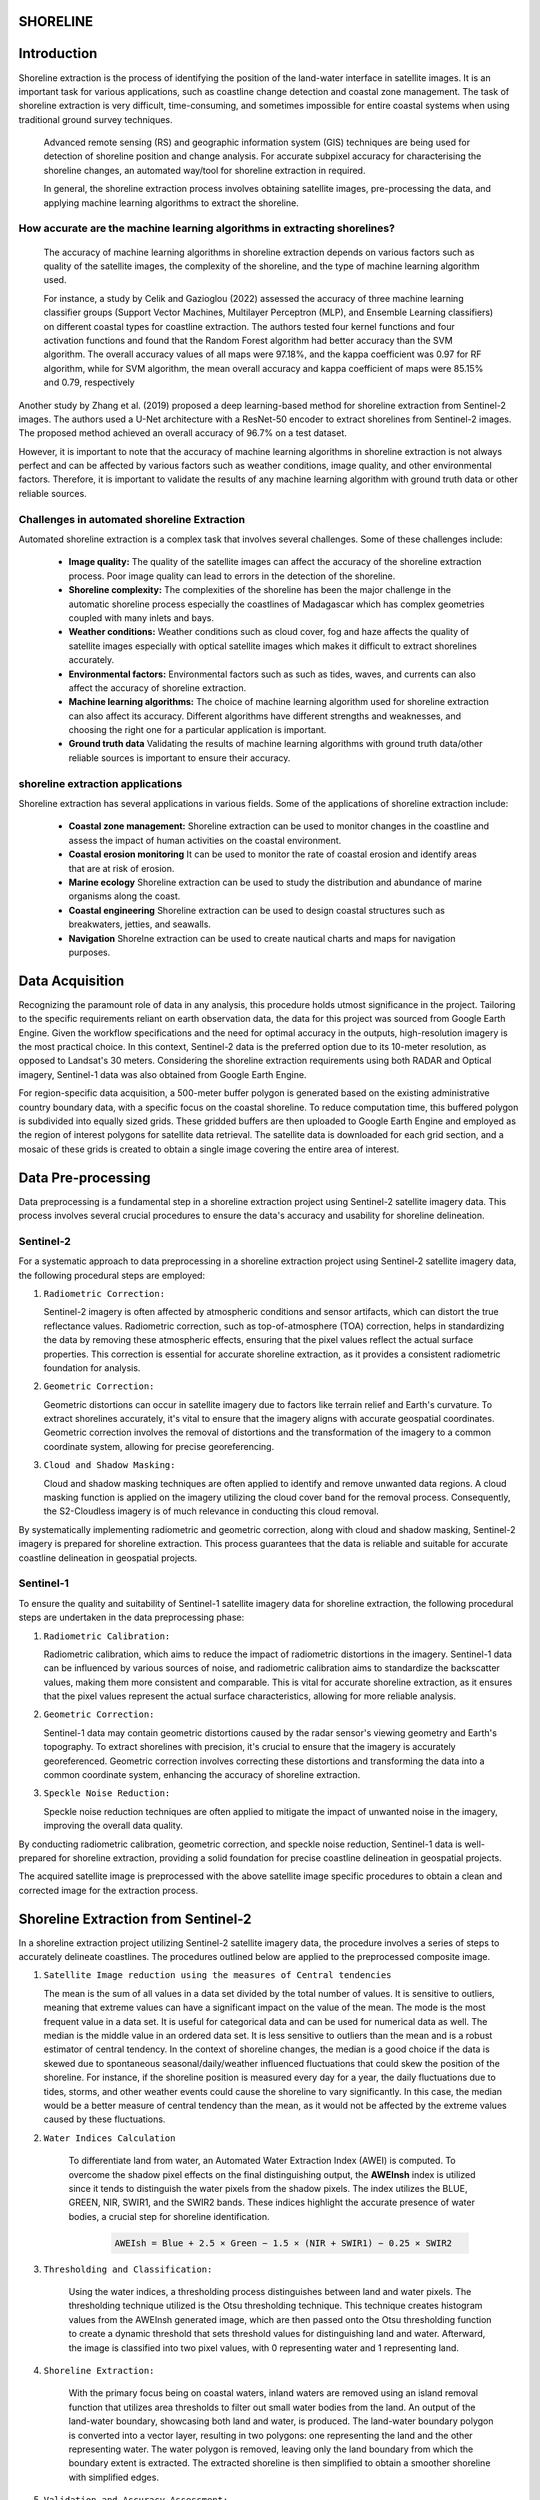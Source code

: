 ==========
SHORELINE
==========

=============
Introduction
=============

Shoreline extraction is the process of identifying the position of the land-water interface in satellite images.
It is an important task for various applications, such as coastline change detection and coastal zone management.
The task of shoreline extraction is very difficult, time-consuming, and sometimes impossible for entire coastal systems 
when using traditional ground survey techniques.

 Advanced remote sensing (RS) and geographic information system (GIS) techniques are being used for detection of shoreline position and change analysis.
 For accurate subpixel accuracy for characterising the shoreline changes, an automated way/tool for shoreline extraction in required.

 In general, the shoreline extraction process involves obtaining satellite images, pre-processing the data, and applying machine learning algorithms to extract the shoreline.

----------------------------------------------------------------------------
 How accurate are the machine learning algorithms in extracting shorelines?
----------------------------------------------------------------------------
 The accuracy of machine learning algorithms in shoreline extraction depends on various factors such as quality of the satellite images, the complexity of the shoreline, and the type 
 of machine learning algorithm used.

 For instance, a study by Celik and Gazioglou (2022) assessed the accuracy of three machine learning classifier groups (Support Vector Machines, Multilayer Perceptron (MLP), 
 and Ensemble Learning classifiers) on different coastal types for coastline extraction. The authors tested four kernel functions and four activation functions and found that 
 the Random Forest algorithm had better accuracy than the SVM algorithm. The overall accuracy values of all maps were 97.18%, and the kappa coefficient was 0.97 for RF algorithm, 
 while for SVM algorithm, the mean overall accuracy and kappa coefficient of maps were 85.15% and 0.79, respectively 

Another study by Zhang et al. (2019) proposed a deep learning-based method for shoreline extraction from Sentinel-2 images. The authors used a U-Net architecture with a ResNet-50 encoder to 
extract shorelines from Sentinel-2 images. The proposed method achieved an overall accuracy of 96.7% on a test dataset.

However, it is important to note that the accuracy of machine learning algorithms in shoreline extraction is not always perfect and can be affected by various factors such as weather conditions, 
image quality, and other environmental factors. Therefore, it is important to validate the results of any machine learning algorithm with ground truth data or other reliable sources.

--------------------------------------------------------------------
Challenges in automated shoreline Extraction
--------------------------------------------------------------------
Automated shoreline extraction is a complex task that involves several challenges. Some of these challenges include:

   - **Image quality:** The quality of the satellite images can affect the accuracy of the shoreline extraction process. Poor image quality can lead to errors in the detection of the shoreline.
   - **Shoreline complexity:** The complexities of the shoreline has been the major challenge in the automatic shoreline process especially the coastlines of Madagascar which has complex geometries coupled with many inlets and bays.
   - **Weather conditions:** Weather conditions such as cloud cover, fog and haze affects the quality of satellite images especially with optical satellite images which makes it difficult to extract shorelines accurately.
   - **Environmental factors:** Environmental factors such as such as tides, waves, and currents can also affect the accuracy of shoreline extraction.
   - **Machine learning algorithms:** The choice of machine learning algorithm used for shoreline extraction can also affect its accuracy. Different algorithms have different strengths and weaknesses,  and choosing the right one for a particular application is important.
   - **Ground truth data** Validating the results of machine learning algorithms with ground truth data/other reliable sources is important to ensure their accuracy.

----------------------------------
shoreline extraction applications
----------------------------------
Shoreline extraction has several applications in various fields. Some of the applications of shoreline extraction include:

   * **Coastal zone management:** Shoreline extraction can be used to monitor changes in the coastline and assess the impact of human activities on the coastal environment.
   * **Coastal erosion monitoring** It can be used to monitor the rate of coastal erosion and identify areas that are at risk of erosion.
   * **Marine ecology** Shoreline extraction can be used to study the distribution and abundance of marine organisms along the coast.
   * **Coastal engineering** Shoreline extraction can be used to design coastal structures such as breakwaters, jetties, and seawalls.
   * **Navigation** Shorelne extraction can be used to create nautical charts and maps for navigation purposes.

=================
Data Acquisition
=================

Recognizing the paramount role of data in any analysis, this procedure holds utmost significance in the project. Tailoring to the specific requirements reliant on earth observation data, the data for this project was sourced from Google Earth Engine. Given the workflow specifications and the need for optimal accuracy in the outputs, high-resolution imagery is the most practical choice. In this context, Sentinel-2 data is the preferred option due to its 10-meter resolution, as opposed to Landsat's 30 meters. Considering the shoreline extraction requirements using both RADAR and Optical imagery, Sentinel-1 data was also obtained from Google Earth Engine.

For region-specific data acquisition, a 500-meter buffer polygon is generated based on the existing administrative country boundary data, with a specific focus on the coastal shoreline. To reduce computation time, this buffered polygon is subdivided into equally sized grids. These gridded buffers are then uploaded to Google Earth Engine and employed as the region of interest polygons for satellite data retrieval. The satellite data is downloaded for each grid section, and a mosaic of these grids is created to obtain a single image covering the entire area of interest.

====================
Data Pre-processing
====================

Data preprocessing is a fundamental step in a shoreline extraction project using Sentinel-2 satellite imagery data. This process involves several crucial procedures to ensure the data's accuracy and usability for shoreline delineation.

-----------
Sentinel-2
-----------

For a systematic approach to data preprocessing in a shoreline extraction project using Sentinel-2 satellite imagery data, the following procedural steps are employed:

1. ``Radiometric Correction:``

   Sentinel-2 imagery is often affected by atmospheric conditions and sensor artifacts, which can distort the true reflectance values. Radiometric correction, such as top-of-atmosphere (TOA) correction, helps in standardizing the data by removing these atmospheric effects, ensuring that the pixel values reflect the actual surface properties. This correction is essential for accurate shoreline extraction, as it provides a consistent radiometric foundation for analysis.

2. ``Geometric Correction:``

   Geometric distortions can occur in satellite imagery due to factors like terrain relief and Earth's curvature. To extract shorelines accurately, it's vital to ensure that the imagery aligns with accurate geospatial coordinates. Geometric correction involves the removal of distortions and the transformation of the imagery to a common coordinate system, allowing for precise georeferencing.

3. ``Cloud and Shadow Masking:``

   Cloud and shadow masking techniques are often applied to identify and remove unwanted data regions. A cloud masking function is applied on the imagery utilizing the cloud cover band for the removal process. Consequently, the S2-Cloudless imagery is of much relevance in conducting this cloud removal.

By systematically implementing radiometric and geometric correction, along with cloud and shadow masking, Sentinel-2 imagery is prepared for shoreline extraction. This process guarantees that the data is reliable and suitable for accurate coastline delineation in geospatial projects.

-----------
Sentinel-1
-----------

To ensure the quality and suitability of Sentinel-1 satellite imagery data for shoreline extraction, the following procedural steps are undertaken in the data preprocessing phase:

1. ``Radiometric Calibration:``

   Radiometric calibration, which aims to reduce the impact of radiometric distortions in the imagery. Sentinel-1 data can be influenced by various sources of noise, and radiometric calibration aims to standardize the backscatter values, making them more consistent and comparable. This is vital for accurate shoreline extraction, as it ensures that the pixel values represent the actual surface characteristics, allowing for more reliable analysis.

2. ``Geometric Correction:``

   Sentinel-1 data may contain geometric distortions caused by the radar sensor's viewing geometry and Earth's topography. To extract shorelines with precision, it's crucial to ensure that the imagery is accurately georeferenced. Geometric correction involves correcting these distortions and transforming the data into a common coordinate system, enhancing the accuracy of shoreline extraction.

3. ``Speckle Noise Reduction:``

   Speckle noise reduction techniques are often applied to mitigate the impact of unwanted noise in the imagery, improving the overall data quality.

By conducting radiometric calibration, geometric correction, and speckle noise reduction, Sentinel-1 data is well-prepared for shoreline extraction, providing a solid foundation for precise coastline delineation in geospatial projects.

The acquired satellite image is preprocessed with the above satellite image specific procedures to obtain a clean and corrected image for the extraction process.

=====================================
Shoreline Extraction from Sentinel-2 
=====================================

In a shoreline extraction project utilizing Sentinel-2 satellite imagery data, the procedure involves a series of steps to accurately delineate coastlines. The procedures outlined below are applied to the preprocessed composite image.

1. ``Satellite Image reduction using the measures of Central tendencies``

   The mean is the sum of all values in a data set divided by the total number of values. It is sensitive to outliers, meaning that extreme values can have a significant impact on the value of the mean. The mode is the most frequent value in a data set. It is useful for categorical data and can be used for numerical data as well. The median is the middle value in an ordered data set. It is less sensitive to outliers than the mean and is a robust estimator of central tendency.
   In the context of shoreline changes, the median is a good choice if the data is skewed due to spontaneous seasonal/daily/weather influenced fluctuations that could skew the position of the shoreline. For instance, if the shoreline position is measured every day for a year, the daily fluctuations due to tides, storms, and other weather events could cause the shoreline to vary significantly. In this case, the median would be a better measure of central tendency than the mean, as it would not be affected by the extreme values caused by these fluctuations.

2. ``Water Indices Calculation``

      To differentiate land from water, an Automated Water Extraction Index (AWEI) is computed. To overcome the shadow pixel effects on the final distinguishing output, the **AWEInsh** index is utilized since it tends to distinguish the water pixels from the shadow pixels. The index utilizes the BLUE, GREEN, NIR, SWIR1, and the SWIR2 bands. These indices highlight the accurate presence of water bodies, a crucial step for shoreline identification.

         .. code-block:: python

            AWEIsh = Blue + 2.5 × Green − 1.5 × (NIR + SWIR1) − 0.25 × SWIR2

3. ``Thresholding and Classification:``

      Using the water indices, a thresholding process distinguishes between land and water pixels. The thresholding technique utilized is the Otsu thresholding technique. This technique creates histogram values from the AWEInsh generated image, which are then passed onto the Otsu thresholding function to create a dynamic threshold that sets threshold values for distinguishing land and water. Afterward, the image is classified into two pixel values, with 0 representing water and 1 representing land.

4. ``Shoreline Extraction:``

      With the primary focus being on coastal waters, inland waters are removed using an island removal function that utilizes area thresholds to filter out small water bodies from the land. An output of the land-water boundary, showcasing both land and water, is produced. The land-water boundary polygon is converted into a vector layer, resulting in two polygons: one representing the land and the other representing water. The water polygon is removed, leaving only the land boundary from which the boundary extent is extracted. The extracted shoreline is then simplified to obtain a smoother shoreline with simplified edges.

5. ``Validation and Accuracy Assessment:``

      The extracted shoreline is validated against ground truth data to assess its accuracy. Adjustments are made as necessary to improve the results.

6. ``Temporal Analysis:``

      For monitoring changes over time, multiple satellite images captured at different dates are analyzed for each island to identify trends and alterations in the shoreline.


=====================================
Shoreline Extraction from Sentinel-1
=====================================
Shoreline extraction process from sentinel 1 is quite different as that of sentinel-2 which has spectral bands that can be used to compute a water index in the move to distinguish water from non-water surfaces. The process of shoreline extraction from sentinel-1 includes:

1. ``Filter Sentinel-1 Data``

      First you need to download/import sentinel-1 GRD product into your processing environment. This basically comes as an imageCollection of many images of the area of interest. Next is to filter by the relevant polarisation depending on the nature of the study area. In this case, the VH polarisation is chosen as the most ideal for describing variations in volume scattering (from vegetation or water). Further a smoothing function is applied to the filtered data with a focal mediam of a defined radius in meters.

2. ``Apply thresholding``

      An otsu thresholding function which calculates the optimal threshold for binary segmentation based on the input polarisation band histogram. The otsu thresholding technique is basically used to separate an image into foreground and background regions. It is based on the assumption that the image contains two classes of pixels: foreground and backgroung.
      The goal of Otsu's method is to find the threshold value that maximizes the intra-class variance of the two classes.  The algorithm works by computing a histogram of the image intensities and then iterating over all possible threshold values to find the one that maximizes the between-class variance. 
      Once the threshold value is determined, all pixels with intensities greater than or equal to the threshold are assigned to the foreground, while all pixels with intensities less than the threshold are assigned to the background.

3. ``Create a water mask``

      The Otsu threshold function is then used to determine the threshold for water/non-water classification. A binary land-water mask is generated. The water pixels are thereafter masked out to remain with land image that is passed to the shoreline extraction process.

4. ``Shoreline Extraction``

      The water mask image is vectorized to create a polyline boundary of the shoreline, which basically has a stair-like shape. This boundary line is then converted to a smooth shoreline through shape-correction process. The shape-corrected shoreline is treated as the main shoreline for calculating growth and retreat distance and rate per year between the past and present time based on transect method.


========
Results
========

----------
Mauritius
----------

Shoreline data derived from sentinel-2 imagery in this region reveals a spatial shift in the coastline over the course of two consecutive years. The predominant alteration in the shoreline is characterized by minimal changes, encompassing a substantial 57% of the total variation. Conversely, a significant 24.5% of the shoreline transformation is attributed to a pronounced retreat, with an additional 15.4%, 1.8%, and 1.4% associated with moderate retreat, moderate erosion, and high erosion, respectively. It is worth noting that the Mauritius shoreline exhibits relatively low levels of erosion, which have effectively deterred retreat dynamics, accounting for only 6.6% of the overall transformation. This outcome accentuates the prominence of shoreline expansion, representing a dominant 93.4% of the total change.

.. image:: images/mauritius/shorelinechangerate.png
   :align: left
   :width: 45%

.. image:: images/mauritius/Growthandretreat.png
   :align: right
   :width: 45%

------------
Seychelles
------------

Seychelles exhibits remarkably consistent shoreline transformation rates, showcasing similarities in high erosion, minimal change, and substantial retreat, constituting 25.3%, 26.1%, and 23.2% of the total alterations, respectively. During this six-year span, moderate erosion and moderate retreat gained prominence, contributing 14.4% and 11.0%, respectively, to the shoreline's evolution. Seychelles unravels the enigmatic dance between coastal expansion and withdrawal, with growing areas taking up 46.4% of the narrative, albeit overshadowed by the dominance of retreating regions, accounting for 53.6% of the dynamic alterations.

.. image:: images/sychelles/shorelinechangerate.png
   :align: left
   :width: 45%
.. image:: images/sychelles/Growthandretreat.png
   :align: right
   :width: 45%

-----------------------
Mayotte Island-Comoros
-----------------------

The results delineate the shoreline's transformation rates, where high erosion predominantly covers 64.8% of the shoreline changes. Following high erosion, the second most significant change rate is found to be low change, accounting for 12.0% of the alterations. High retreat, moderate erosion, and moderate retreat come next in line, contributing 10%, 9.4%, and 3.9%, respectively, to the total observed changes. This study further highlights a concerning situation, with a substantial portion of the overall shoreline change area undergoing retreat (86.4%), while a small segment represents growth areas, constituting only 13.6% of the observed alterations.

.. image:: images/Mayotte/shorelinechangerate.png
   :align: left
   :width: 45%

.. image:: images/Mayotte/Growthandretreat.png
   :align: right
   :width: 45%

------------------------
Ngazidja Island-Comoros 
------------------------

The results obtained from the shoreline analysis unveil a substantial portion of the shoreline, approximately 46.0%, characterized by low change dynamics, while high erosion influences around 30% of the shoreline. These two predominant rates serve as valuable indicators when anticipating the state of Grande Comore Island's shoreline. Additionally, we observed occurrences of high retreat, moderate erosion, and moderate retreat, each contributing 14.3%, 6%, and 3.8% to the overall shoreline change rate. Significantly, the findings emphasize the prevalence of retreat in the coastal shoreline, primarily due to the substantial impact of erosion on specific shore sections, accounting for 61.5% of the total changes. In contrast, growth dynamics along the coastal shoreline remain limited, representing only 38.5% of the overall change dynamics.

.. image:: images/ngazidja/shorelinechangerate.png
   :align: left
   :width: 45%
.. image:: images/ngazidja/Growthandretreat.png
   :align: right
   :width: 45%

--------------------------------
Nzwani and Mwali Island-Comoros
--------------------------------

An analysis of shoreline changes over six years reveals key patterns. The majority (56.7%) of the shoreline remained stable, while 19.5% experienced high erosion levels, indicating vulnerability. Additionally, around 14.1% displayed moderate erosion, and 7.0% witnessed moderate retreat. Although high retreat levels were less prevalent, the 2.9% with the highest retreat rates highlight significant retreat in specific areas. Retreat processes dominated at 85.1% of the total shoreline changes, supported by high erosion rates exceeding retreat levels. In contrast, 14.9% of changes represented growth dynamics, marking a distinct contrast.

.. image:: images/nzwanimwali/shorelinechangerate.png
   :align: left
   :width: 45%
.. image:: images/nzwanimwali/Growthandretreat.png
   :align: right
   :width: 45%

===========
DISCUSSION
===========

----------
Mauritius
----------

Mauritius' coastal shoreline has demonstrated remarkable stability during the observed two-year period. This stability can be primarily attributed to effective measures taken to mitigate the influences of erosion and accretion. Specifically, the establishment of breakwaters along certain sections of the island's shoreline has proven instrumental in shielding it from the potentially adverse effects of wind and waves. Moreover, the implementation of seawalls in the urbanized coastal areas has further bolstered shoreline protection against erosion and accretion, which can result from sediment movements along the coast or tidal waves. These initiatives underscore the government's longstanding commitment to formulating and implementing policies aimed at safeguarding the coastal regions and their surrounding environments.

------------
Seychelles
------------

Predominantly, minimal changes characterize the shoreline, with a harmonious equilibrium maintained between heightened erosion and increased retreat levels. These shoreline dynamics are significantly influenced by the island's diverse coastal ecosystem, playing a synergistic role in these alterations. The presence of human settlements along the shoreline presents a dual-edged impact, notably contributing to coastal erosion along the western segment of the island. This can be attributed, in part, to the extraction of sediments for construction purposes, rendering the shoreline susceptible to erosion. Conversely, the human settlement factor contributes to shoreline accretion levels, given that construction activities introduce artificial elements that exert influence on sediment transport and sediment entrapment. These artificial features can foster accretion zones while concurrently safeguarding neighboring areas from erosion processes.

--------------------------
Mayotte Island-Comoros
--------------------------

The island of Mayotte grapples with the significant challenge of high erosion levels, stemming from a multifaceted set of factors, prominently including human settlements along its coastal areas. This assertion gains substantial support from research findings, which prominently reveal heightened erosion trends across a substantial portion of the island's coastal settlements. Furthermore, the erosive impacts of tidal wave actions upon the shoreline play a pivotal role in exacerbating this situation. The absence of a biologically diverse shoreline landscape further compounds the predicament by rendering the coastline devoid of natural protective buffers, thus leaving it exposed and susceptible to erosion. This discerning analysis of the results accentuates the pressing need for proactive management strategies to harmonize coastal development endeavors with the imperatives of environmental preservation.

--------------------------
Ngazidja Island-Comoros
--------------------------

A substantial portion of Ngazidja's coastal shoreline remained remarkably stable over the observed years, with minimal changes or, in some cases, virtually no alterations. This observation can be attributed to the distinctive composition of Ngazidja’s coastline, characterized predominantly by sandy beaches and ancient volcanic lava flows along the northern, northeastern, and southeastern sectors. These geological features render these shoreline sections more susceptible to erosion and wave-induced actions. Furthermore, the presence of rocky cliffs and shallow reefs, primarily located along the western and southwestern segments, enhances the shoreline's resilience to the potential effects of rising sea levels. The juxtaposition of these two distinctive geological elements contributes to a state of equilibrium in the dynamics of change, counterbalancing the forces of erosion and accretion. Nonetheless, it is worth noting that while a significant portion of the shoreline maintains a state of low change, certain sections exhibit a predisposition to high erosion and limited accretion.

--------------------------------
Nzwani and Mwali Island-Comoros
--------------------------------

Similarly, to Ngazidja, the shoreline dynamics of Nzwani and Mwali primarily exhibited a state of low change as the dominant pattern. This pattern is underpinned by several factors that influence these coastal areas. Notably, both Nzwani and Mwali feature extensive mangrove vegetation along their shorelines, which serves as a natural defense against the impacts of waves and storm surges, effectively mitigating their effect on the coast. Furthermore, these mangroves play a vital role in sediment capture, reducing the erosive potential caused by sediment movement. The application of rigorous coastal management strategies also contributes to this pattern, encompassing initiatives such as the construction of seawalls and breakwaters in various shoreline sections. A compelling example of these measures can be observed in Mutsamudu, the capital city of Nzwani.

===========
Conclusion
===========

The shoreline change analysis focuses on automated shoreline extraction using high-resolution satellite imagery. Utilizing Sentinel-2 and Sentinel-1 data from Google Earth Engine, the project ensures accurate coastline delineation through data acquisition, preprocessing, and extraction steps. The benefits of the project include:

**Accurate Analysis**
By employing radiometric and geometric correction techniques, along with cloud and shadow masking, the satellite imagery is prepared for shoreline extraction, ensuring reliable and precise analysis.

**Environmental Protection**
The analysis highlights the importance of proactive measures, such as breakwaters, seawalls, and mangrove preservation, to safeguard coastal regions against erosion and accretion. This demonstrates a commitment to balancing coastal development with environmental preservation.

**Insights into Shoreline Dynamics**
Results from different regions, such as Mauritius, Seychelles, Mayotte Island-Comoros, Ngazidja Island-Comoros, and Nzwani and Mwali Islands-Comoros, reveal patterns of shoreline transformation rates, facilitating a better understanding of dynamics like erosion, retreat, and growth. These insights can inform strategies for coastal management and adaptation to changing conditions.

The project utilizes advanced remote sensing techniques to provide accurate shoreline extraction, while emphasizing the importance of environmental preservation and sustainable coastal management.
